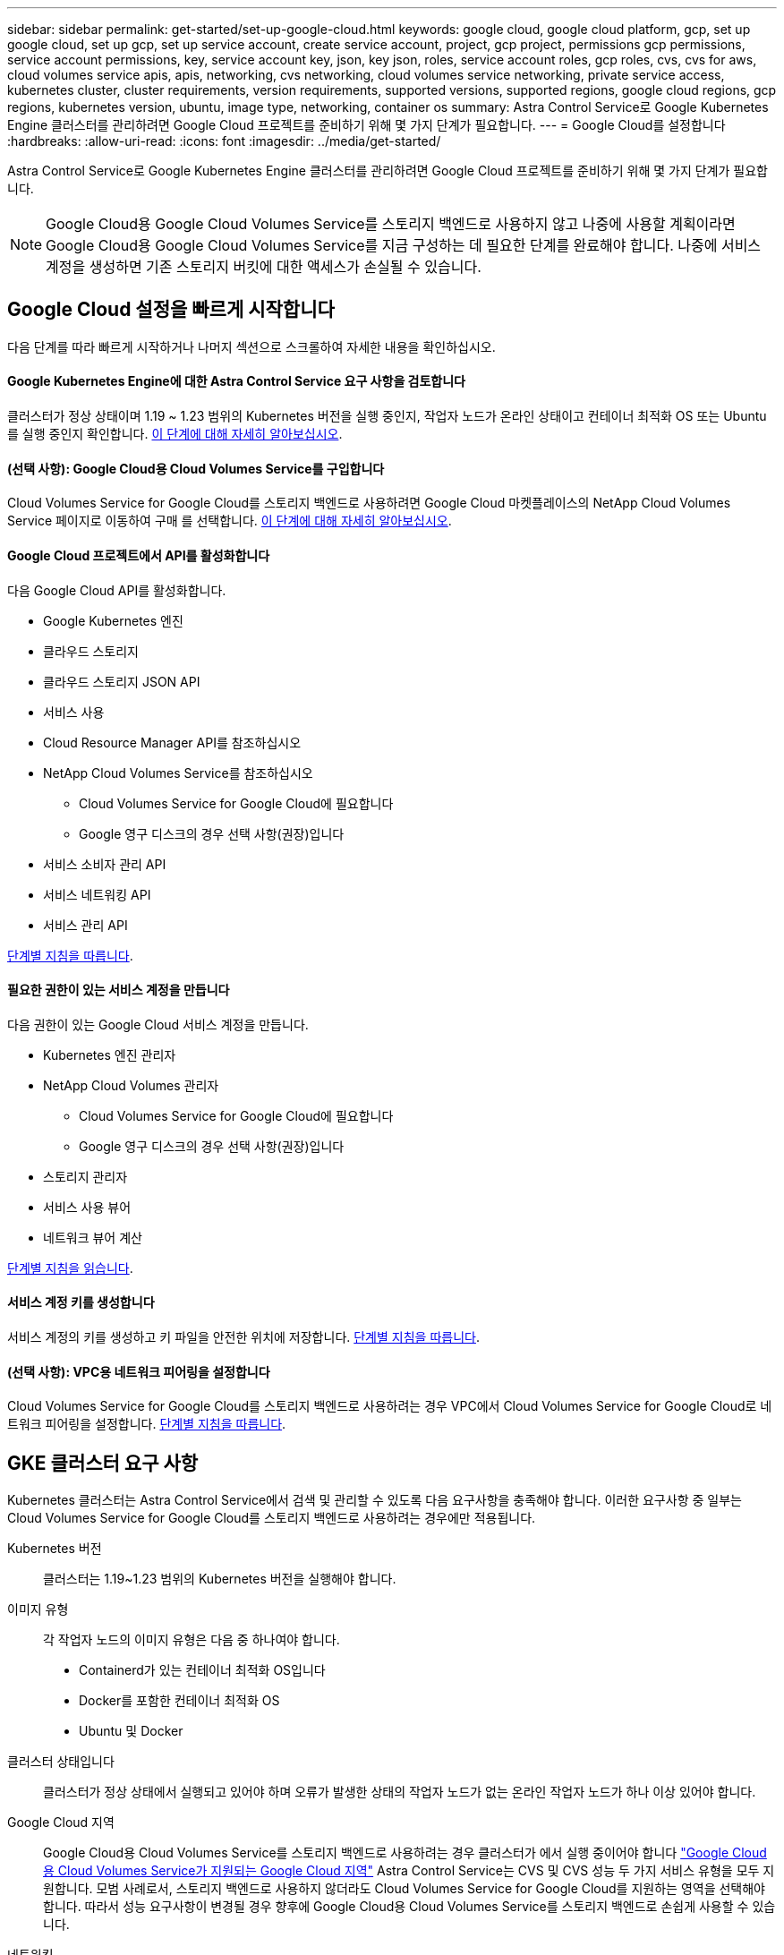---
sidebar: sidebar 
permalink: get-started/set-up-google-cloud.html 
keywords: google cloud, google cloud platform, gcp, set up google cloud, set up gcp, set up service account, create service account, project, gcp project, permissions gcp permissions, service account permissions, key, service account key, json, key json, roles, service account roles, gcp roles, cvs, cvs for aws, cloud volumes service apis, apis, networking, cvs networking, cloud volumes service networking, private service access, kubernetes cluster, cluster requirements, version requirements, supported versions, supported regions, google cloud regions, gcp regions, kubernetes version, ubuntu, image type, networking, container os 
summary: Astra Control Service로 Google Kubernetes Engine 클러스터를 관리하려면 Google Cloud 프로젝트를 준비하기 위해 몇 가지 단계가 필요합니다. 
---
= Google Cloud를 설정합니다
:hardbreaks:
:allow-uri-read: 
:icons: font
:imagesdir: ../media/get-started/


Astra Control Service로 Google Kubernetes Engine 클러스터를 관리하려면 Google Cloud 프로젝트를 준비하기 위해 몇 가지 단계가 필요합니다.


NOTE: Google Cloud용 Google Cloud Volumes Service를 스토리지 백엔드로 사용하지 않고 나중에 사용할 계획이라면 Google Cloud용 Google Cloud Volumes Service를 지금 구성하는 데 필요한 단계를 완료해야 합니다. 나중에 서비스 계정을 생성하면 기존 스토리지 버킷에 대한 액세스가 손실될 수 있습니다.



== Google Cloud 설정을 빠르게 시작합니다

다음 단계를 따라 빠르게 시작하거나 나머지 섹션으로 스크롤하여 자세한 내용을 확인하십시오.



==== Google Kubernetes Engine에 대한 Astra Control Service 요구 사항을 검토합니다

[role="quick-margin-para"]
클러스터가 정상 상태이며 1.19 ~ 1.23 범위의 Kubernetes 버전을 실행 중인지, 작업자 노드가 온라인 상태이고 컨테이너 최적화 OS 또는 Ubuntu를 실행 중인지 확인합니다. <<GKE cluster requirements,이 단계에 대해 자세히 알아보십시오>>.



==== (선택 사항): Google Cloud용 Cloud Volumes Service를 구입합니다

[role="quick-margin-para"]
Cloud Volumes Service for Google Cloud를 스토리지 백엔드로 사용하려면 Google Cloud 마켓플레이스의 NetApp Cloud Volumes Service 페이지로 이동하여 구매 를 선택합니다. <<Purchase Cloud Volumes Service for Google Cloud (optional),이 단계에 대해 자세히 알아보십시오>>.



==== Google Cloud 프로젝트에서 API를 활성화합니다

[role="quick-margin-para"]
다음 Google Cloud API를 활성화합니다.

* Google Kubernetes 엔진
* 클라우드 스토리지
* 클라우드 스토리지 JSON API
* 서비스 사용
* Cloud Resource Manager API를 참조하십시오
* NetApp Cloud Volumes Service를 참조하십시오
+
** Cloud Volumes Service for Google Cloud에 필요합니다
** Google 영구 디스크의 경우 선택 사항(권장)입니다


* 서비스 소비자 관리 API
* 서비스 네트워킹 API
* 서비스 관리 API


[role="quick-margin-para"]
<<Enable APIs in your project,단계별 지침을 따릅니다>>.



==== 필요한 권한이 있는 서비스 계정을 만듭니다

[role="quick-margin-para"]
다음 권한이 있는 Google Cloud 서비스 계정을 만듭니다.

* Kubernetes 엔진 관리자
* NetApp Cloud Volumes 관리자
+
** Cloud Volumes Service for Google Cloud에 필요합니다
** Google 영구 디스크의 경우 선택 사항(권장)입니다


* 스토리지 관리자
* 서비스 사용 뷰어
* 네트워크 뷰어 계산


[role="quick-margin-para"]
<<Create a service account,단계별 지침을 읽습니다>>.



==== 서비스 계정 키를 생성합니다

[role="quick-margin-para"]
서비스 계정의 키를 생성하고 키 파일을 안전한 위치에 저장합니다. <<Create a service account key,단계별 지침을 따릅니다>>.



==== (선택 사항): VPC용 네트워크 피어링을 설정합니다

[role="quick-margin-para"]
Cloud Volumes Service for Google Cloud를 스토리지 백엔드로 사용하려는 경우 VPC에서 Cloud Volumes Service for Google Cloud로 네트워크 피어링을 설정합니다. <<Set up network peering for your VPC (optional),단계별 지침을 따릅니다>>.



== GKE 클러스터 요구 사항

Kubernetes 클러스터는 Astra Control Service에서 검색 및 관리할 수 있도록 다음 요구사항을 충족해야 합니다. 이러한 요구사항 중 일부는 Cloud Volumes Service for Google Cloud를 스토리지 백엔드로 사용하려는 경우에만 적용됩니다.

Kubernetes 버전:: 클러스터는 1.19~1.23 범위의 Kubernetes 버전을 실행해야 합니다.
이미지 유형:: 각 작업자 노드의 이미지 유형은 다음 중 하나여야 합니다.
+
--
* Containerd가 있는 컨테이너 최적화 OS입니다
* Docker를 포함한 컨테이너 최적화 OS
* Ubuntu 및 Docker


--
클러스터 상태입니다:: 클러스터가 정상 상태에서 실행되고 있어야 하며 오류가 발생한 상태의 작업자 노드가 없는 온라인 작업자 노드가 하나 이상 있어야 합니다.
Google Cloud 지역:: Google Cloud용 Cloud Volumes Service를 스토리지 백엔드로 사용하려는 경우 클러스터가 에서 실행 중이어야 합니다 https://cloud.netapp.com/cloud-volumes-global-regions#cvsGc["Google Cloud용 Cloud Volumes Service가 지원되는 Google Cloud 지역"] Astra Control Service는 CVS 및 CVS 성능 두 가지 서비스 유형을 모두 지원합니다. 모범 사례로서, 스토리지 백엔드로 사용하지 않더라도 Cloud Volumes Service for Google Cloud를 지원하는 영역을 선택해야 합니다. 따라서 성능 요구사항이 변경될 경우 향후에 Google Cloud용 Cloud Volumes Service를 스토리지 백엔드로 손쉽게 사용할 수 있습니다.
네트워킹:: Google Cloud용 Cloud Volumes Service를 스토리지 백엔드로 사용하려는 경우, 클러스터가 Cloud Volumes Service for Google Cloud에서 내다보는 VPC에 상주해야 합니다. <<Set up network peering for your VPC,이 단계는 아래에 설명되어 있습니다>>.
프라이빗 클러스터:: 클러스터가 프라이빗 인 경우, 를 참조하십시오 https://cloud.google.com/kubernetes-engine/docs/concepts/private-cluster-concept["인증된 네트워크"^] Astra Control Service IP 주소를 허용해야 합니다.
+
--
* 54.164.233.140/32
* 3.218.120.204/32
* 34.193.99.138/32


--
GKE 클러스터의 작동 모드입니다:: 표준 작동 모드를 사용해야 합니다. 현재 Autopilot 모드가 테스트되지 않았습니다. link:https://cloud.google.com/kubernetes-engine/docs/concepts/types-of-clusters#modes["작동 모드에 대해 자세히 알아보십시오"^].




== Google Cloud용 Cloud Volumes Service 구매(선택 사항)

Astra Control Service는 Cloud Volumes Service for Google Cloud를 영구 볼륨의 스토리지 백엔드로 사용할 수 있습니다. 이 서비스를 사용하려면 영구 볼륨에 대한 청구를 활성화하려면 Google Cloud Marketplace에서 Cloud Volumes Service for Google Cloud를 구입해야 합니다.

.단계
. 로 이동합니다 https://console.cloud.google.com/marketplace/product/endpoints/cloudvolumesgcp-api.netapp.com["NetApp Cloud Volumes Service 페이지를 참조하십시오"^] Google Cloud Marketplace에서 * 구매 * 를 선택하고 화면의 지시를 따릅니다.
+
https://cloud.google.com/solutions/partners/netapp-cloud-volumes/quickstart#purchase_the_service["Google Cloud 설명서의 단계별 지침에 따라 서비스를 구매하고 활성화합니다"^].





== 프로젝트에서 API를 사용하도록 설정합니다

프로젝트에 특정 Google Cloud API에 액세스할 수 있는 권한이 필요합니다. API는 GKE(Google Kubernetes Engine) 클러스터 및 NetApp Cloud Volumes Service 스토리지와 같은 Google Cloud 리소스와 상호 작용하는 데 사용됩니다.

.단계
. https://cloud.google.com/endpoints/docs/openapi/enable-api["Google Cloud 콘솔 또는 gcloud CLI를 사용하여 다음 API를 활성화합니다"^]:
+
** Google Kubernetes 엔진
** 클라우드 스토리지
** 클라우드 스토리지 JSON API
** 서비스 사용
** Cloud Resource Manager API를 참조하십시오
** NetApp Cloud Volumes Service(Google Cloud용 Cloud Volumes Service에 필요)
** 서비스 소비자 관리 API
** 서비스 네트워킹 API
** 서비스 관리 API




다음 비디오에서는 Google Cloud 콘솔에서 API를 활성화하는 방법을 보여줍니다.

video::video-enable-gcp-apis.mp4[width=848,height=480]


== 서비스 계정을 생성합니다

Astra Control Service는 Google Cloud 서비스 계정을 사용하여 Kubernetes 애플리케이션 데이터를 사용자 대신 관리합니다.

.단계
. Google Cloud로 이동하고 https://cloud.google.com/iam/docs/creating-managing-service-accounts#creating_a_service_account["콘솔, gcloud 명령 또는 다른 기본 설정 방법을 사용하여 서비스 계정을 만듭니다"^].
. 서비스 계정에 다음 역할을 부여합니다.
+
** * Kubernetes Engine Admin * - 클러스터를 나열하고 앱 관리를 위한 관리자 액세스를 생성하는 데 사용됩니다.
** * NetApp Cloud Volumes Admin * - 앱의 영구 스토리지를 관리하는 데 사용됩니다.
** * 스토리지 관리자 * - 애플리케이션 백업을 위한 버킷 및 객체를 관리하는 데 사용됩니다.
** * 서비스 사용 뷰어 * - 필요한 Cloud Volumes Service for Google Cloud API가 활성화되어 있는지 확인하는 데 사용됩니다.
** * 컴퓨팅 네트워크 뷰어 * - Kubernetes VPC가 Google Cloud용 Cloud Volumes Service에 연결할 수 있는지 확인하는 데 사용됩니다.




gcloud를 사용하려면 Astra Control 인터페이스 내의 단계를 따르십시오. 계정 > 자격 증명 > 자격 증명 추가 * 를 선택한 다음 * 지침 * 을 선택합니다.

Google Cloud 콘솔을 사용하려는 경우 다음 비디오에서 콘솔에서 서비스 계정을 만드는 방법을 확인할 수 있습니다.

video::video-create-gcp-service-account.mp4[width=848,height=480]


=== 공유 VPC에 대한 서비스 계정을 구성합니다

하나의 프로젝트에 상주하지만 다른 프로젝트(공유 VPC)의 VPC를 사용하는 GKE 클러스터를 관리하려면 * Compute Network Viewer * 역할이 있는 호스트 프로젝트의 구성원으로 Astra 서비스 계정을 지정해야 합니다.

.단계
. Google Cloud 콘솔에서 * IAM & Admin * 으로 이동하여 * Service Accounts * 를 선택합니다.
. 이(가) 있는 Astra 서비스 계정을 찾습니다 link:set-up-google-cloud.html#create-a-service-account["필요한 권한"] 그런 다음 전자 메일 주소를 복사합니다.
. 호스트 프로젝트로 이동한 다음 * IAM & Admin * > * IAM * 을 선택합니다.
. 추가 * 를 선택하고 서비스 계정에 대한 항목을 추가합니다.
+
.. * 새 회원 *: 서비스 계정의 이메일 주소를 입력합니다.
.. * 역할 *: * Compute Network Viewer * 를 선택합니다.
.. 저장 * 을 선택합니다.




공유 VPC를 사용하여 GKE 클러스터를 추가하면 Astra와 완전히 연동됩니다.



== 서비스 계정 키를 생성합니다

Astra Control Service에 사용자 이름과 암호를 제공하는 대신 첫 번째 클러스터를 추가할 때 서비스 계정 키를 제공합니다. Astra Control Service는 서비스 계정 키를 사용하여 방금 설정한 서비스 계정의 ID를 설정합니다.

서비스 계정 키는 JSON(JavaScript Object Notation) 형식으로 저장된 일반 텍스트입니다. 액세스 권한이 있는 GCP 리소스에 대한 정보가 포함되어 있습니다.

키를 생성할 때만 JSON 파일을 보거나 다운로드할 수 있습니다. 그러나 언제든지 새 키를 만들 수 있습니다.

.단계
. Google Cloud로 이동하고 https://cloud.google.com/iam/docs/creating-managing-service-account-keys#creating_service_account_keys["콘솔, gcloud 명령 또는 다른 기본 설정 방법을 사용하여 서비스 계정 키를 생성합니다"^].
. 메시지가 표시되면 서비스 계정 키 파일을 안전한 위치에 저장합니다.


다음 비디오에서는 Google Cloud 콘솔에서 서비스 계정 키를 생성하는 방법을 보여줍니다.

video::video-create-gcp-service-account-key.mp4[width=848,height=480]


== VPC용 네트워크 피어링 설정(옵션)

Google Cloud용 Cloud Volumes Service를 스토리지 백엔드 서비스로 사용하려는 경우 마지막 단계는 VPC에서 Cloud Volumes Service for Google Cloud로 네트워킹 피어링을 설정하는 것입니다.

네트워크 피어링을 설정하는 가장 쉬운 방법은 Cloud Volumes Service에서 gcloud 명령을 직접 가져오는 것입니다. 새 파일 시스템을 생성할 때 Cloud Volumes Service에서 명령을 사용할 수 있습니다.

.단계
. https://cloud.netapp.com/cloud-volumes-global-regions#cvsGcp["NetApp Cloud Central의 글로벌 지역 맵 으로 이동합니다"^] 클러스터가 있는 Google Cloud 영역에서 사용할 서비스 유형을 식별하십시오.
+
Cloud Volumes Service는 CVS와 CVS - 성능이라는 두 가지 서비스 유형을 제공합니다. https://cloud.google.com/solutions/partners/netapp-cloud-volumes/service-types["이러한 서비스 유형에 대해 자세히 알아보십시오"^].

. https://console.cloud.google.com/netapp/cloud-volumes/volumes["Google Cloud Platform에서 Cloud Volumes로 이동합니다"^].
. 볼륨 * 페이지에서 * 생성 * 을 선택합니다.
. 서비스 유형 * 에서 * CVS * 또는 * CVS - 성능 * 을 선택합니다.
+
Google Cloud 지역에 맞는 서비스 유형을 선택해야 합니다. 1단계에서 확인한 서비스 유형입니다. 서비스 유형을 선택하면 페이지의 영역 목록이 해당 서비스 유형이 지원되는 지역으로 업데이트됩니다.

+
이 단계를 수행한 후에는 네트워킹 정보만 입력하면 명령을 얻을 수 있습니다.

. 지역 * 에서 지역 및 구역을 선택합니다.
. Network Details * 에서 VPC를 선택합니다.
+
네트워크 피어링을 설정하지 않은 경우 다음 알림이 표시됩니다.

+
image:gcp-peering.gif["보기 명령 네트워크 피어링을 설정하는 방법 이라는 버튼이 나타나는 Google Cloud 콘솔의 스크린샷."]

. 네트워크 피어링 설정 명령을 보려면 버튼을 선택합니다.
. 명령을 복사하여 Cloud Shell에서 실행합니다.
+
이러한 명령 사용에 대한 자세한 내용은 를 참조하십시오 https://cloud.google.com/solutions/partners/netapp-cloud-volumes/quickstart#configure_private_services_access_and_set_up_network_peering["Cloud Volumes Service for GCP용 QuickStart"^].

+
https://cloud.google.com/solutions/partners/netapp-cloud-volumes/setting-up-private-services-access["개인 서비스 액세스 구성 및 네트워크 피어링 설정에 대해 자세히 알아보십시오"^].

. 완료되면 * 파일 시스템 생성 * 페이지에서 취소를 선택할 수 있습니다.
+
이 볼륨은 네트워크 피어링을 위한 명령만 얻기 위해 만들어지기 시작했습니다.


